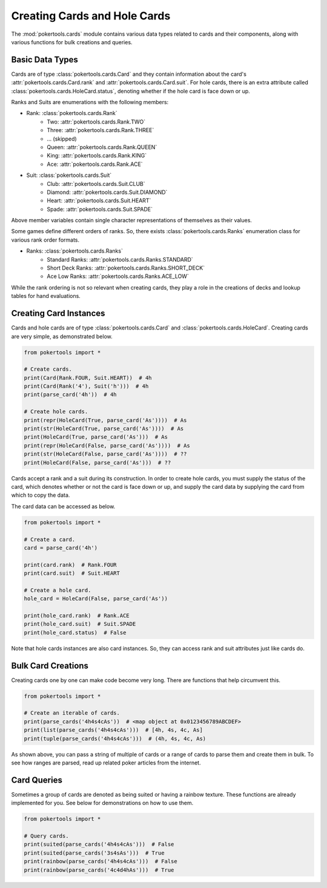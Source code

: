 Creating Cards and Hole Cards
=============================

The :mod:`pokertools.cards` module contains various data types related
to cards and their components, along with various functions for bulk
creations and queries.

Basic Data Types
----------------

Cards are of type :class:`pokertools.cards.Card` and they contain
information about the card's :attr:`pokertools.cards.Card.rank` and
:attr:`pokertools.cards.Card.suit`. For hole cards, there is an extra
attribute called :class:`pokertools.cards.HoleCard.status`, denoting
whether if the hole card is face down or up.

Ranks and Suits are enumerations with the following members:

- Rank: :class:`pokertools.cards.Rank`
   - Two: :attr:`pokertools.cards.Rank.TWO`
   - Three: :attr:`pokertools.cards.Rank.THREE`
   - ... (skipped)
   - Queen: :attr:`pokertools.cards.Rank.QUEEN`
   - King: :attr:`pokertools.cards.Rank.KING`
   - Ace: :attr:`pokertools.cards.Rank.ACE`
- Suit: :class:`pokertools.cards.Suit`
   - Club: :attr:`pokertools.cards.Suit.CLUB`
   - Diamond: :attr:`pokertools.cards.Suit.DIAMOND`
   - Heart: :attr:`pokertools.cards.Suit.HEART`
   - Spade: :attr:`pokertools.cards.Suit.SPADE`

Above member variables contain single character representations of
themselves as their values.

Some games define different orders of ranks. So, there exists
:class:`pokertools.cards.Ranks` enumeration class for various rank order
formats.

- Ranks: :class:`pokertools.cards.Ranks`
   - Standard Ranks: :attr:`pokertools.cards.Ranks.STANDARD`
   - Short Deck Ranks: :attr:`pokertools.cards.Ranks.SHORT_DECK`
   - Ace Low Ranks: :attr:`pokertools.cards.Ranks.ACE_LOW`

While the rank ordering is not so relevant when creating cards, they
play a role in the creations of decks and lookup tables for hand
evaluations.

Creating Card Instances
-----------------------

Cards and hole cards are of type :class:`pokertools.cards.Card` and
:class:`pokertools.cards.HoleCard`. Creating cards are very simple, as
demonstrated below.

.. code-block:: python

   from pokertools import *

   # Create cards.
   print(Card(Rank.FOUR, Suit.HEART))  # 4h
   print(Card(Rank('4'), Suit('h')))  # 4h
   print(parse_card('4h'))  # 4h

   # Create hole cards.
   print(repr(HoleCard(True, parse_card('As'))))  # As
   print(str(HoleCard(True, parse_card('As'))))  # As
   print(HoleCard(True, parse_card('As')))  # As
   print(repr(HoleCard(False, parse_card('As'))))  # As
   print(str(HoleCard(False, parse_card('As'))))  # ??
   print(HoleCard(False, parse_card('As')))  # ??

Cards accept a rank and a suit during its construction. In order to
create hole cards, you must supply the status of the card, which denotes
whether or not the card is face down or up, and supply the card data by
supplying the card from which to copy the data.

The card data can be accessed as below.

.. code-block:: python

   from pokertools import *

   # Create a card.
   card = parse_card('4h')

   print(card.rank)  # Rank.FOUR
   print(card.suit)  # Suit.HEART

   # Create a hole card.
   hole_card = HoleCard(False, parse_card('As'))

   print(hole_card.rank)  # Rank.ACE
   print(hole_card.suit)  # Suit.SPADE
   print(hole_card.status)  # False

Note that hole cards instances are also card instances. So, they can
access rank and suit attributes just like cards do.

Bulk Card Creations
-------------------

Creating cards one by one can make code become very long. There are
functions that help circumvent this.

.. code-block:: python

   from pokertools import *

   # Create an iterable of cards.
   print(parse_cards('4h4s4cAs'))  # <map object at 0x0123456789ABCDEF>
   print(list(parse_cards('4h4s4cAs')))  # [4h, 4s, 4c, As]
   print(tuple(parse_cards('4h4s4cAs')))  # (4h, 4s, 4c, As)

As shown above, you can pass a string of multiple of cards or a range of
cards to parse them and create them in bulk. To see how ranges are
parsed, read up related poker articles from the internet.

Card Queries
------------

Sometimes a group of cards are denoted as being suited or having a
rainbow texture. These functions are already implemented for you. See
below for demonstrations on how to use them.

.. code-block:: python

   from pokertools import *

   # Query cards.
   print(suited(parse_cards('4h4s4cAs')))  # False
   print(suited(parse_cards('3s4sAs')))  # True
   print(rainbow(parse_cards('4h4s4cAs')))  # False
   print(rainbow(parse_cards('4c4d4hAs')))  # True
